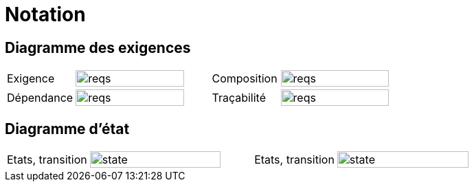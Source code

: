 
= Notation
:conceptsize: 90%
:imageold: {imagesdir}
:imagesdir: {imagesdir}/dessins

== Diagramme des exigences

//[align="center",cols="1,3,1,3",options="header",width=100]
[align="center",cols="1,2,1,2",width=100]
|======================
| Exigence     |		image:reqs.png[width={conceptsize},scalewidth={conceptsize}]
| Composition  |		image:reqs.png[width={conceptsize},scalewidth={conceptsize}]
| Dépendance   |		image:reqs.png[width={conceptsize},scalewidth={conceptsize}]
| Traçabilité  |		image:reqs.png[width={conceptsize},scalewidth={conceptsize}]
|======================

== Diagramme d'état

//[align="center",cols="1,3,1,3",options="header",width=100]
[align="center",cols="1,2,1,2",width=100]
|======================
| Etats, transition     |		image:state.png[width={conceptsize},scalewidth={conceptsize}]
| Etats, transition     |		image:state.png[width={conceptsize},scalewidth={conceptsize}]
|======================

//-----------------------------------------------
:imagesdir: {imageold}
